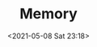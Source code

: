 #+HUGO_BASE_DIR: ../
#+TITLE: Memory
#+DATE: <2021-05-08 Sat 23:18>
#+HUGO_AUTO_SET_LASTMOD: t
#+HUGO_TAGS: 
#+HUGO_CATEGORIES: 
#+HUGO_DRAFT: false


